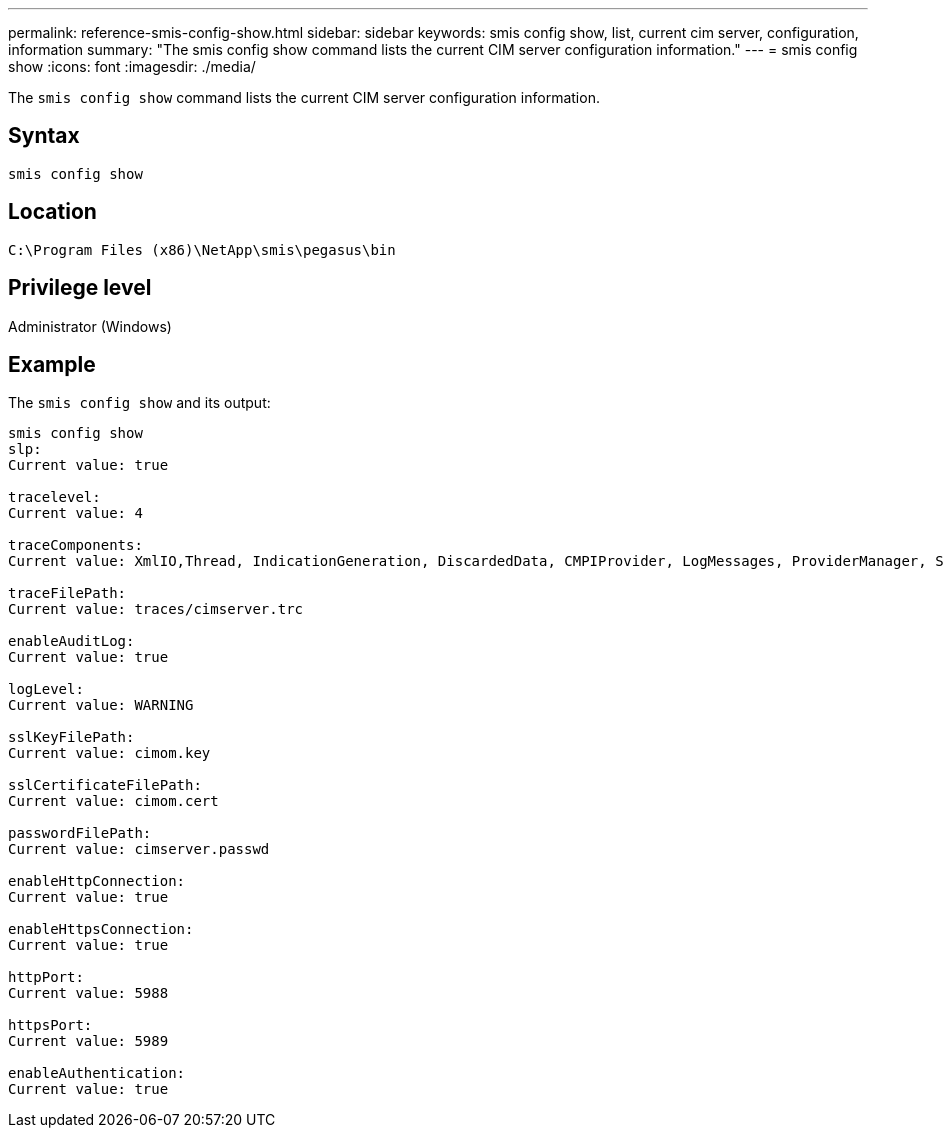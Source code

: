 ---
permalink: reference-smis-config-show.html
sidebar: sidebar
keywords: smis config show, list, current cim server, configuration, information
summary: "The smis config show command lists the current CIM server configuration information."
---
= smis config show
:icons: font
:imagesdir: ./media/

[.lead]
The `smis config show` command lists the current CIM server configuration information.

== Syntax

`smis config show`

== Location

`C:\Program Files (x86)\NetApp\smis\pegasus\bin`

== Privilege level

Administrator (Windows)

== Example

The `smis config show` and its output:

----
smis config show
slp:
Current value: true

tracelevel:
Current value: 4

traceComponents:
Current value: XmlIO,Thread, IndicationGeneration, DiscardedData, CMPIProvider, LogMessages, ProviderManager, SSL, Authentication, Authorization

traceFilePath:
Current value: traces/cimserver.trc

enableAuditLog:
Current value: true

logLevel:
Current value: WARNING

sslKeyFilePath:
Current value: cimom.key

sslCertificateFilePath:
Current value: cimom.cert

passwordFilePath:
Current value: cimserver.passwd

enableHttpConnection:
Current value: true

enableHttpsConnection:
Current value: true

httpPort:
Current value: 5988

httpsPort:
Current value: 5989

enableAuthentication:
Current value: true
----
